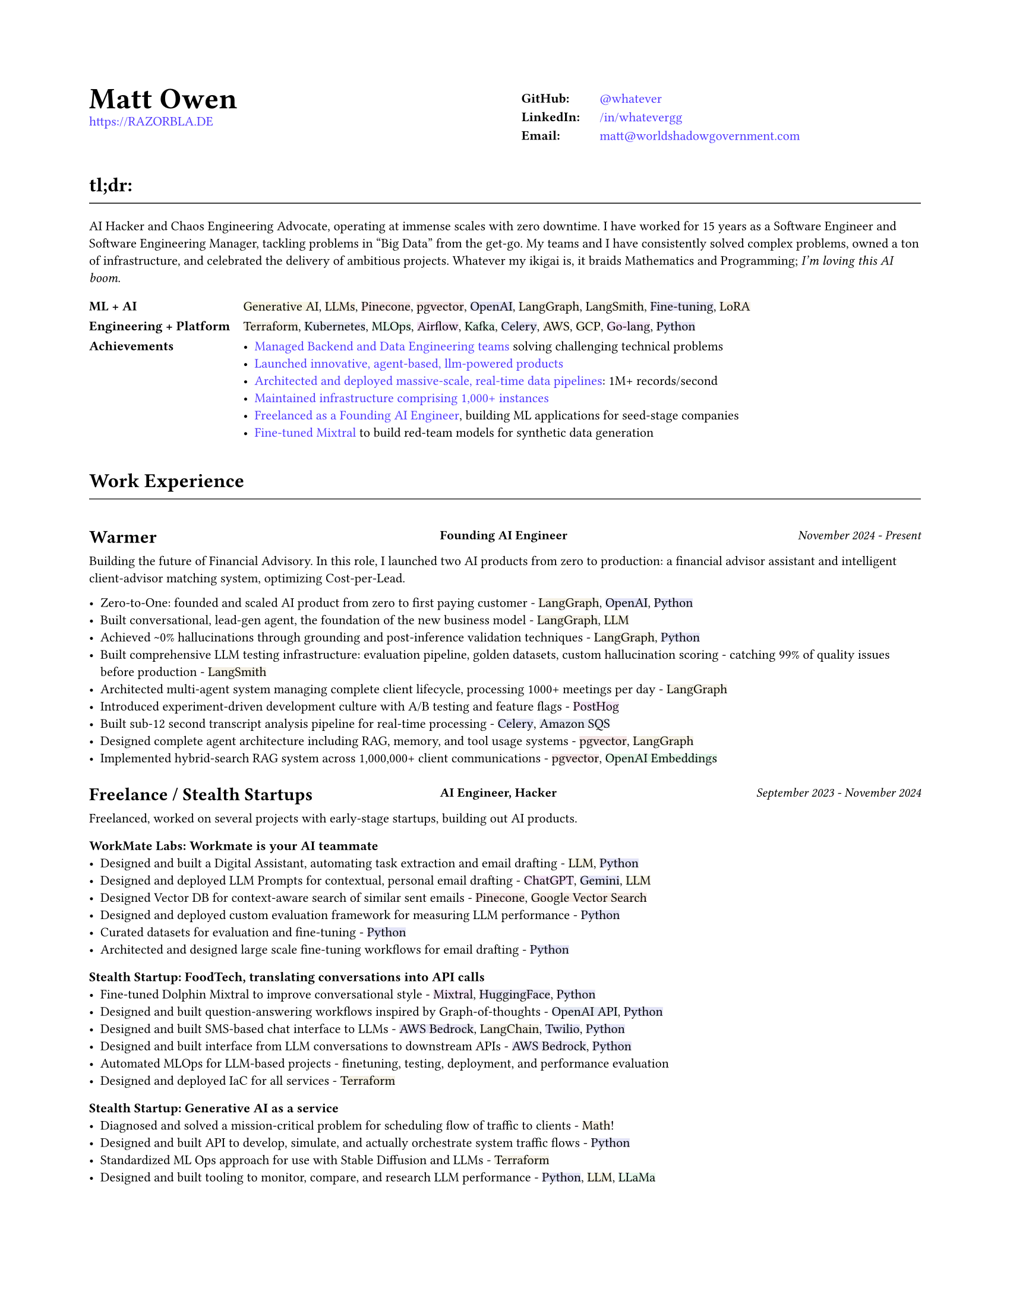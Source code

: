 #set page(
  paper: "us-letter",
  margin: (x: 0.75in, y: 0.75in),
)

#set text(
  font: "Montserrat",
  size: 8pt,
  hyphenate: false,
)

#show link: set text(fill: black)

#show heading.where(level: 1): it => [
  #set align(center)
  #set text(size: 18pt, weight: "bold")
  #it.body
]

#show heading.where(level: 2): it => [
  #set text(size: 12pt, weight: "bold")
  #pad(top: 0.5em, bottom: 0.3em)[#it.body]
  #v(-0.9em)
  #line(length: 100%, stroke: 0.5pt)
  #v(0.3em)
]

#show heading.where(level: 3): it => [
]

#let job(company, title, date) = grid(
  columns: (40%, 1fr, 30%),
  column-gutter: 1em,
  [#company],
  [#text(size: 0.7em, weight: "bold")[#align(left)[#title]]],
  [#text(size: 0.7em, weight: "medium", style: "italic")[#align(right)[#date]]],
)

#let tech(content) = {
  // Convert content to string and generate hash
  let text-str = repr(content)
  let hash = 0
  
  // Simple hash function
  for i in range(text-str.len()) {
    hash = calc.rem(hash * 31 + i * 17, 1000000)
  }
  
  // Generate color from hash - using muted colors
  let hue = calc.rem(hash, 360)
  let saturation = 40 + calc.rem(hash, 20)  // 15-35% for muted colors
  let lightness = 93  // 85-95% for light backgrounds

  let bg-color = color.hsl(hue * 1deg, saturation * 1%, lightness * 1%)

  box(
    fill: bg-color,
    inset: (x: 0pt, y: 0pt),
    radius: 0pt,
    text(
      content
    )
  )
}

#show heading.where(level: 3): it => [
  #set text(size: 11pt, weight: "bold")
  #it.body
]

#show link: set text(fill: rgb(79, 56, 255))

#grid(
  columns: (1fr, 1fr),
  column-gutter: 1em,
  [
    #text(size: 18pt, weight: "bold")[Matt Owen] \
      #link("https://RAZORBLA.DE")[https://RAZORBLA.DE] \
  ],
  [
    #align(left)[
      #table(
        columns: (auto, auto),
        stroke: none,
        inset: (x: 6pt, y: 3pt),
        [*GitHub:*],    [ #link("https://github.com/whatever/")[\@whatever] ],
        [*LinkedIn:*],  [ #link("https://www.linkedin.com/in/whatevergg/")[/in/whatevergg] ],
        [*Email:*],     [ #link("mailto:matt@worldshadowgovernment.com")[matt\@worldshadowgovernment.com] ]
      )
    ]
  ]
)

== tl;dr:

AI Hacker and Chaos Engineering Advocate, operating at immense scales with zero
downtime. I have worked for 15 years as a Software Engineer and Software
Engineering Manager, tackling problems in "Big Data" from the get-go. My teams
and I have consistently solved complex problems, owned a ton of infrastructure,
and celebrated the delivery of ambitious projects. Whatever my ikigai is, it
braids Mathematics and Programming; _I'm loving this AI boom_.

#grid(
  columns: (auto, 1fr),
  column-gutter: 1em,
  row-gutter: 0.25em,
  inset: (x: 0.0em, y: 0.3em),
  [ *ML + AI* ], [ #tech[Generative AI], #tech[LLMs], #tech[Pinecone], #tech[pgvector], #tech[OpenAI], #tech[LangGraph], #tech[LangSmith], #tech[Fine-tuning], #tech[LoRA] ],
  [ *Engineering + Platform* ], [ #tech[Terraform], #tech[Kubernetes], #tech[MLOps], #tech[Airflow], #tech[Kafka], #tech[Celery], #tech[AWS], #tech[GCP], #tech[Go-lang], #tech[Python] ],
  [ *Achievements* ], [
    - #link(<sec-oracle>)[Managed Backend and Data Engineering teams] solving challenging technical problems
    - #link(<sec-warmer>)[Launched innovative, agent-based, llm-powered products]
    - #link(<sec-oracle-engineer>)[Architected and deployed massive-scale, real-time data pipelines]: 1M+ records/second
    - #link(<sec-oracle-engineer>)[Maintained infrastructure comprising 1,000+ instances]
    - #link(<sec-freelance>)[Freelanced as a Founding AI Engineer], building ML applications for seed-stage companies
    - #link(<sec-freelance-synthetic>)[Fine-tuned Mixtral] to build red-team models for synthetic data generation
  ]
)


== Work Experience

=== #job([Warmer <sec-warmer>], "Founding AI Engineer", "November 2024 - Present")

Building the future of Financial Advisory. In this role, I launched two AI
products from zero to production: a financial advisor assistant and intelligent
client-advisor matching system, optimizing Cost-per-Lead.


- Zero-to-One: founded and scaled AI product from zero to first paying customer -
  #tech[LangGraph], #tech[OpenAI], #tech[Python]
- Built conversational, lead-gen agent, the foundation of the new business model -
  #tech[LangGraph], #tech[LLM]
- Achieved \~0% hallucinations through grounding and post-inference validation techniques -
  #tech[LangGraph], #tech[Python]
- Built comprehensive LLM testing infrastructure: evaluation pipeline, golden datasets, custom hallucination scoring - catching 99% of quality issues before production -
  #tech[LangSmith]
- Architected multi-agent system managing complete client lifecycle, processing 1000+ meetings per day -
  #tech[LangGraph]
- Introduced experiment-driven development culture with A/B testing and feature flags -
  #tech[PostHog]
- Built sub-12 second transcript analysis pipeline for real-time processing -
  #tech[Celery], #tech[Amazon SQS]
- Designed complete agent architecture including RAG, memory, and tool usage systems -
  #tech[pgvector], #tech[LangGraph]
- Implemented hybrid-search RAG system across 1,000,000+ client communications -
  #tech[pgvector], #tech[OpenAI Embeddings]



=== #job([Freelance / Stealth Startups <sec-freelance>], "AI Engineer, Hacker", "September 2023 - November 2024")

Freelanced, worked on several projects with early-stage startups, building out AI products.

==== WorkMate Labs: Workmate is your AI teammate
- Designed and built a Digital Assistant, automating task extraction and email drafting - #tech[LLM], #tech[Python]
- Designed and deployed LLM Prompts for contextual, personal email drafting - #tech[ChatGPT], #tech[Gemini], #tech[LLM]
- Designed Vector DB for context-aware search of similar sent emails - #tech[Pinecone], #tech[Google Vector Search]
- Designed and deployed custom evaluation framework for measuring LLM performance - #tech[Python]
- Curated datasets for evaluation and fine-tuning - #tech[Python]
- Architected and designed large scale fine-tuning workflows for email drafting - #tech[Python]

==== Stealth Startup: FoodTech, translating conversations into API calls
- Fine-tuned Dolphin Mixtral to improve conversational style <sec-freelance-synthetic> - #tech[Mixtral], #tech[HuggingFace], #tech[Python]
- Designed and built question-answering workflows inspired by Graph-of-thoughts - #tech[OpenAI API], #tech[Python]
- Designed and built SMS-based chat interface to LLMs - #tech[AWS Bedrock], #tech[LangChain], #tech[Twilio], #tech[Python]
- Designed and built interface from LLM conversations to downstream APIs - #tech[AWS Bedrock], #tech[Python]
- Automated MLOps for LLM-based projects - finetuning, testing, deployment, and performance evaluation
- Designed and deployed IaC for all services - #tech[Terraform]

==== Stealth Startup: Generative AI as a service
- Diagnosed and solved a mission-critical problem for scheduling flow of traffic to clients - #tech[Math]!
- Designed and built API to develop, simulate, and actually orchestrate system traffic flows - #tech[Python]
- Standardized ML Ops approach for use with Stable Diffusion and LLMs - #tech[Terraform]
- Designed and built tooling to monitor, compare, and research LLM performance - #tech[Python], #tech[LLM], #tech[LLaMa]

=== #job([Owl.co], "Software Engineer", "January 2023 - September 2023")

Returning to the startup world, I designed and built products, catering to the Insurance Industry, with a focus on integrating Machine Learning with Human tasks. Here my focus was on ML products instead of Data scale.

- Led an interdisciplinary team building ML products, automating tasks performed by human investigators: scraping the web, classifying documents, designing ETLs - #tech[Clojure], #tech[PyTorch], #tech[Presto], #tech[Spark]
- Architected systems to integrate ML inference with human-driven tasks - #tech[Clojure], #tech[AWS Sagemaker]
- Automated hundreds of daily insurance claims investigations with the use of ML, reducing manual investigations by 70%
- Designed and built ETL workflows for analytic databases - #tech[Airflow], #tech[Spark]
- Built dashboards tracking performance of ML models against their human counterparts - #tech[Presto], #tech[Airflow]
- Mentored mid-level Engineers on Data Engineering
- Deployed and maintained infrastructure - #tech[AWS CloudFormation], #tech[AWS SageMaker]

=== #job([Oracle Data Cloud, MOAT <sec-oracle>], "Software Engineering Manager", "December 2019 - October 2021")

I led a highly technical team to create a vast, event-level data store, used as the source-of-truth for the suite of MOAT products. The real-time system processes 1.2M+ records/second, and requires zero downtime. Consequently, I grew a team with high technical aptitude, and emphasized ownership as a core principle in Software Development. <sec-oracle-engineer>

- Managed and grew team of 7 Data Engineers, ranging from College Recruit to Senior Engineer
- Built multiyear Software Roadmap with Engineering Managers and Product Owners
- Mentored and promoted every Software Engineer on my team
- Collaborated with ML Engineers and Data Scientists to release and update models in production code
- Collaborated with outside Engineering and Data Science stakeholders to design a flexible data pipeline
// - Organized and led "Agile" rituals - Sprint Planning, Sprint Review, and Backlog Grooming
- Led project to migrate legacy systems from EC2 to Kubernetes (EKS) - #tech[Kubernetes]
- Migrated legacy core business logic to modern systems - #tech[Kafka], #tech[Airflow]
- Managed a team owning 800+ instances - #tech[AWS]
- Managed a budget of \$340,000+ per month
- Authored technical proposals for Data Privacy, System Architecture, and Wire Protocols
- Co-wrote and presented software application proposals, detailing and defending technology decisions
- Reviewed and approved technical design proposals and outage postmortems

=== #job([Oracle Data Cloud, MOAT <sec-oracle-eng>], "Tech Lead, Data Engineering", "February 2017 - December 2019")

I stabilized and scaled a massive computing cluster, halved instance count, and saved over \$2M annually. Comprising a massive 30k codebase, the real-time system contained all business logic to power the MOAT dashboard, and required biweekly deployments. Here, I emphasized stability and correctness, deploying frequent changes across 1,000+ instances.

- Managed weekly software releases for core business logic, contributed to by 4 distinct teams
- Built multiyear roadmap for the data pipeline, and the systems that power it
- Onboarded all new hires to MOAT's data pipeline
- Designed and built stream-processing applications processing 1.2M+ events/second - #tech[Go-lang], #tech[Python], #tech[Kafka]
- Designed and built system-wide wire protocol - #tech[Protobuf]
- Built custom software that reduced instance count by 50%, saving over \$2M dollars - #tech[Go-lang]
- Built and maintained software end-to-end over 1,000+ AWS instances (c5.xl, r5.8xl)
- Designed "cold storage" data schema - #tech[Parquet]
- Maintained historical databases, importing 800,000,000+ rows per day - Highly modified #tech[Postgres]
- Acquired by Oracle Data Cloud

=== #job([Chartbeat], "Tech Lead, Data Engineering", "December 2014 - December 2016")

I led an interdisciplinary team as a product-minded Data Engineer, building both the core data pipeline and an initial version of the Chartbeat Historical product. This position introduced me to large-scale distributed systems, leadership, and implementing product-facing changes.

- Led 7-person interdisciplinary Scrum Team
// - Organized and led "Agile" rituals - Sprint Planning, Sprint Review, and Backlog Grooming
- Designed and built core data pipeline, processing 300,000+ events per second - #tech[Kafka] and #tech[Clojure]
- Designed and maintained session-level data warehouse - #tech[Amazon Redshift]
- Designed and maintained sub-second query databases, importing 1,000,000+ rows per hour - #tech[Postgres]
- Designed wire protocol - #tech[Protobuf]
- Built and maintained real-time data-scrubbing libraries - #tech[Clojure], #tech[Java]
// - Wrote checks, measuring pipeline health and recording instances of data-loss - #tech[Nagios]
- Deployed and configured production machines - #tech[Puppet], #tech[Fabric]